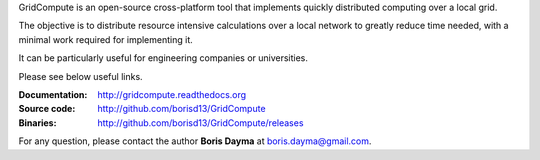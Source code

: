 GridCompute is an open-source cross-platform tool that implements quickly distributed computing over a local grid.

The objective is to distribute resource intensive calculations over a local network to greatly reduce time needed, with a minimal work required for implementing it.

It can be particularly useful for engineering companies or universities.

Please see below useful links.

:Documentation:
    http://gridcompute.readthedocs.org
:Source code:
    http://github.com/borisd13/GridCompute
:Binaries:
    http://github.com/borisd13/GridCompute/releases


For any question, please contact the author **Boris Dayma** at boris.dayma@gmail.com.
